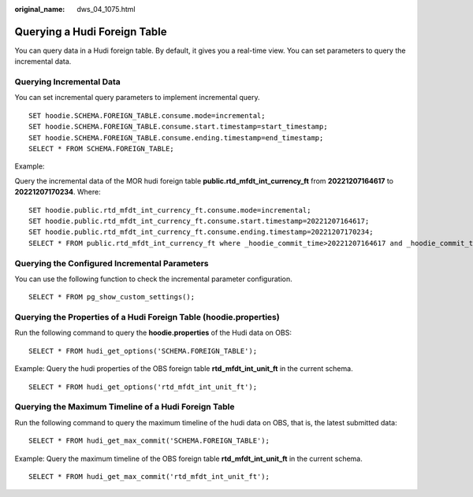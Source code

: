 :original_name: dws_04_1075.html

.. _dws_04_1075:

Querying a Hudi Foreign Table
=============================

You can query data in a Hudi foreign table. By default, it gives you a real-time view. You can set parameters to query the incremental data.

Querying Incremental Data
-------------------------

You can set incremental query parameters to implement incremental query.

::

   SET hoodie.SCHEMA.FOREIGN_TABLE.consume.mode=incremental;
   SET hoodie.SCHEMA.FOREIGN_TABLE.consume.start.timestamp=start_timestamp;
   SET hoodie.SCHEMA.FOREIGN_TABLE.consume.ending.timestamp=end_timestamp;
   SELECT * FROM SCHEMA.FOREIGN_TABLE;

Example:

Query the incremental data of the MOR hudi foreign table **public.rtd_mfdt_int_currency_ft** from **20221207164617** to **20221207170234**. Where:

::

   SET hoodie.public.rtd_mfdt_int_currency_ft.consume.mode=incremental;
   SET hoodie.public.rtd_mfdt_int_currency_ft.consume.start.timestamp=20221207164617;
   SET hoodie.public.rtd_mfdt_int_currency_ft.consume.ending.timestamp=20221207170234;
   SELECT * FROM public.rtd_mfdt_int_currency_ft where _hoodie_commit_time>20221207164617 and _hoodie_commit_time<=20221207170234;

Querying the Configured Incremental Parameters
----------------------------------------------

You can use the following function to check the incremental parameter configuration.

::

   SELECT * FROM pg_show_custom_settings();

Querying the Properties of a Hudi Foreign Table (hoodie.properties)
-------------------------------------------------------------------

Run the following command to query the **hoodie.properties** of the Hudi data on OBS:

::

   SELECT * FROM hudi_get_options('SCHEMA.FOREIGN_TABLE');

Example: Query the hudi properties of the OBS foreign table **rtd_mfdt_int_unit_ft** in the current schema.

::

   SELECT * FROM hudi_get_options('rtd_mfdt_int_unit_ft');

Querying the Maximum Timeline of a Hudi Foreign Table
-----------------------------------------------------

Run the following command to query the maximum timeline of the hudi data on OBS, that is, the latest submitted data:

::

   SELECT * FROM hudi_get_max_commit('SCHEMA.FOREIGN_TABLE');

Example: Query the maximum timeline of the OBS foreign table **rtd_mfdt_int_unit_ft** in the current schema.

::

   SELECT * FROM hudi_get_max_commit('rtd_mfdt_int_unit_ft');
